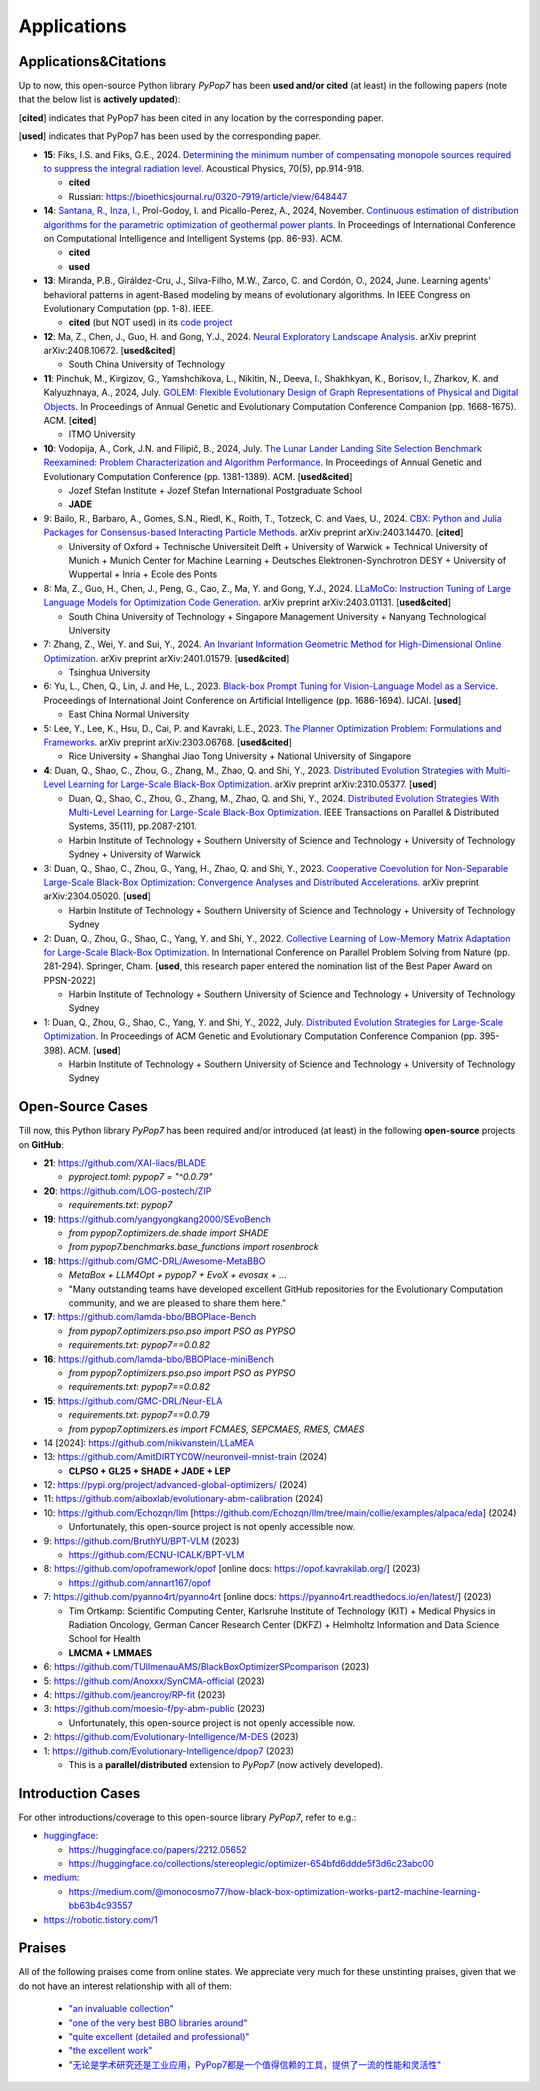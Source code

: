 Applications
============

Applications&Citations
----------------------

Up to now, this open-source Python library `PyPop7` has been **used and/or cited** (at least)
in the following papers (note that the below list is **actively updated**):


[**cited**] indicates that PyPop7 has been cited in any location by the corresponding paper.

[**used**] indicates that PyPop7 has been used by the corresponding paper.

* **15**: Fiks, I.S. and Fiks, G.E., 2024.
  `Determining the minimum number of compensating monopole sources required to suppress the
  integral radiation level. <https://link.springer.com/article/10.1134/S1063771024602723>`_
  Acoustical Physics, 70(5), pp.914-918.

  * **cited**
  * Russian: https://bioethicsjournal.ru/0320-7919/article/view/648447

* **14**: `Santana, R. <https://scholar.google.com/citations?user=nyI7qw0AAAAJ&hl=en&oi=sra>`_,
  `Inza, I. <https://scholar.google.com/citations?user=ogYjUPAAAAAJ&hl=en&oi=sra>`_,
  Prol-Godoy, I. and Picallo-Perez, A., 2024, November.
  `Continuous estimation of distribution algorithms for the parametric optimization of
  geothermal power plants. <https://dl.acm.org/doi/full/10.1145/3708778.3708791>`_
  In Proceedings of International Conference on Computational Intelligence and Intelligent Systems
  (pp. 86-93). ACM.

  * **cited**
  * **used**

* **13**: Miranda, P.B., Giráldez-Cru, J., Silva-Filho, M.W., Zarco, C. and Cordón, O., 2024, June.
  Learning agents' behavioral patterns in agent-Based modeling by means of evolutionary algorithms.
  In IEEE Congress on Evolutionary Computation (pp. 1-8). IEEE.

  * **cited** (but NOT used) in its `code project
    <https://github.com/aiboxlab/evolutionary-abm-calibration>`_

* **12**: Ma, Z., Chen, J., Guo, H. and Gong, Y.J., 2024.
  `Neural Exploratory Landscape Analysis <https://arxiv.org/abs/2408.10672>`_.
  arXiv preprint arXiv:2408.10672. [**used&cited**]

  * South China University of Technology
* **11**: Pinchuk, M., Kirgizov, G., Yamshchikova, L., Nikitin, N., Deeva, I., Shakhkyan,
  K., Borisov, I., Zharkov, K. and Kalyuzhnaya, A., 2024, July.
  `GOLEM: Flexible Evolutionary Design of Graph Representations of Physical and Digital
  Objects <https://dl.acm.org/doi/abs/10.1145/3638530.3664141>`_.
  In Proceedings of Annual Genetic and Evolutionary Computation Conference Companion
  (pp. 1668-1675). ACM. [**cited**]

  * ITMO University
* **10**: Vodopija, A., Cork, J.N. and Filipič, B., 2024, July.
  `The Lunar Lander Landing Site Selection Benchmark Reexamined: Problem Characterization and Algorithm Performance
  <https://dl.acm.org/doi/abs/10.1145/3638529.3654229>`_.
  In Proceedings of Annual Genetic and Evolutionary Computation Conference (pp. 1381-1389). ACM. [**used&cited**]

  * Jozef Stefan Institute + Jozef Stefan International Postgraduate School
  * **JADE**
* 9: Bailo, R., Barbaro, A., Gomes, S.N., Riedl, K., Roith, T., Totzeck, C. and Vaes, U., 2024. `CBX: Python and Julia Packages for Consensus-based Interacting Particle Methods <https://github.com/PdIPS/CBX/blob/main/paper.md>`_. arXiv preprint arXiv:2403.14470. [**cited**]

  * University of Oxford + Technische Universiteit Delft + University of Warwick + Technical University of Munich + Munich Center for Machine Learning + Deutsches Elektronen-Synchrotron DESY + University of Wuppertal + Inria + Ecole des Ponts
* 8: Ma, Z., Guo, H., Chen, J., Peng, G., Cao, Z., Ma, Y. and Gong, Y.J., 2024. `LLaMoCo: Instruction Tuning of Large Language Models for Optimization Code Generation <https://arxiv.org/abs/2403.01131>`_. arXiv preprint arXiv:2403.01131. [**used&cited**]

  * South China University of Technology + Singapore Management University + Nanyang Technological University
* 7: Zhang, Z., Wei, Y. and Sui, Y., 2024. `An Invariant Information Geometric Method for High-Dimensional Online Optimization <https://arxiv.org/abs/2401.01579>`_. arXiv preprint arXiv:2401.01579. [**used&cited**]

  * Tsinghua University
* 6: Yu, L., Chen, Q., Lin, J. and He, L., 2023. `Black-box Prompt Tuning for Vision-Language Model as a Service <https://www.ijcai.org/proceedings/2023/0187.pdf>`_. Proceedings of International Joint Conference on Artificial Intelligence (pp. 1686-1694). IJCAI. [**used**]

  * East China Normal University
* 5: Lee, Y., Lee, K., Hsu, D., Cai, P. and Kavraki, L.E., 2023. `The Planner Optimization Problem: Formulations and Frameworks <https://arxiv.org/abs/2303.06768>`_. arXiv preprint arXiv:2303.06768. [**used&cited**]

  * Rice University + Shanghai Jiao Tong University + National University of Singapore
* **4**: Duan, Q., Shao, C., Zhou, G., Zhang, M., Zhao, Q. and Shi, Y., 2023.
  `Distributed Evolution Strategies with Multi-Level Learning for Large-Scale Black-Box Optimization
  <https://arxiv.org/abs/2310.05377>`_.
  arXiv preprint arXiv:2310.05377. [**used**]

  * Duan, Q., Shao, C., Zhou, G., Zhang, M., Zhao, Q. and Shi, Y., 2024.
    `Distributed Evolution Strategies With Multi-Level Learning for Large-Scale Black-Box Optimization
    <https://ieeexplore.ieee.org/abstract/document/10621616/>`_.
    IEEE Transactions on Parallel & Distributed Systems, 35(11), pp.2087-2101.
  * Harbin Institute of Technology +
    Southern University of Science and Technology +
    University of Technology Sydney +
    University of Warwick
* 3: Duan, Q., Shao, C., Zhou, G., Yang, H., Zhao, Q. and Shi, Y., 2023. `Cooperative Coevolution for Non-Separable Large-Scale Black-Box Optimization: Convergence Analyses and Distributed Accelerations <https://arxiv.org/abs/2304.05020>`_. arXiv preprint arXiv:2304.05020. [**used**]

  * Harbin Institute of Technology + Southern University of Science and Technology + University of Technology Sydney
* 2: Duan, Q., Zhou, G., Shao, C., Yang, Y. and Shi, Y., 2022. `Collective Learning of Low-Memory Matrix Adaptation for Large-Scale Black-Box Optimization <https://link.springer.com/chapter/10.1007/978-3-031-14721-0_20>`_. In International Conference on Parallel Problem Solving from Nature (pp. 281-294). Springer, Cham.  [**used**, this research paper entered the nomination list of the Best Paper Award on PPSN-2022]

  * Harbin Institute of Technology + Southern University of Science and Technology + University of Technology Sydney
* 1: Duan, Q., Zhou, G., Shao, C., Yang, Y. and Shi, Y., 2022, July. `Distributed Evolution Strategies for Large-Scale Optimization <https://dl.acm.org/doi/abs/10.1145/3520304.3528784>`_. In Proceedings of ACM Genetic and Evolutionary Computation Conference Companion (pp. 395-398). ACM. [**used**]

  * Harbin Institute of Technology + Southern University of Science and Technology + University of Technology Sydney

Open-Source Cases
-----------------

Till now, this Python library `PyPop7` has been required and/or introduced
(at least) in the following **open-source** projects on **GitHub**:

* **21**: https://github.com/XAI-liacs/BLADE

  * `pyproject.toml`: `pypop7 = "^0.0.79"`
* **20**: https://github.com/LOG-postech/ZIP

  * `requirements.txt`: `pypop7`
* **19**: https://github.com/yangyongkang2000/SEvoBench

  * `from pypop7.optimizers.de.shade import SHADE`
  * `from pypop7.benchmarks.base_functions import rosenbrock`
* **18**: https://github.com/GMC-DRL/Awesome-MetaBBO

  * `MetaBox + LLM4Opt + pypop7 + EvoX + evosax + ...`
  * "Many outstanding teams have developed excellent GitHub repositories
    for the Evolutionary Computation community, and we are pleased to
    share them here."
* **17**: https://github.com/lamda-bbo/BBOPlace-Bench

  * `from pypop7.optimizers.pso.pso import PSO as PYPSO`
  * `requirements.txt`: `pypop7==0.0.82`
* **16**: https://github.com/lamda-bbo/BBOPlace-miniBench

  * `from pypop7.optimizers.pso.pso import PSO as PYPSO`
  * `requirements.txt`: `pypop7==0.0.82`
* **15**: https://github.com/GMC-DRL/Neur-ELA

  * `requirements.txt`: `pypop7==0.0.79`
  * `from pypop7.optimizers.es import FCMAES, SEPCMAES, RMES, CMAES`
* 14 [2024]: https://github.com/nikivanstein/LLaMEA
* 13: https://github.com/AmitDIRTYC0W/neuronveil-mnist-train (2024)

  * **CLPSO + GL25 + SHADE + JADE + LEP**
* 12: https://pypi.org/project/advanced-global-optimizers/ (2024)
* 11: https://github.com/aiboxlab/evolutionary-abm-calibration (2024)
* 10: https://github.com/Echozqn/llm [https://github.com/Echozqn/llm/tree/main/collie/examples/alpaca/eda] (2024)

  * Unfortunately, this open-source project is not openly accessible now.
* 9: https://github.com/BruthYU/BPT-VLM (2023)

  * https://github.com/ECNU-ICALK/BPT-VLM
* 8: https://github.com/opoframework/opof [online docs: https://opof.kavrakilab.org/] (2023)

  * https://github.com/annart167/opof
* 7: https://github.com/pyanno4rt/pyanno4rt [online docs: https://pyanno4rt.readthedocs.io/en/latest/] (2023)

  * Tim Ortkamp: Scientific Computing Center, Karlsruhe Institute of Technology (KIT) +
    Medical Physics in Radiation Oncology, German Cancer Research Center (DKFZ) +
    Helmholtz Information and Data Science School for Health
  * **LMCMA + LMMAES**
* 6: https://github.com/TUIlmenauAMS/BlackBoxOptimizerSPcomparison (2023)
* 5: https://github.com/Anoxxx/SynCMA-official (2023)
* 4: https://github.com/jeancroy/RP-fit (2023)
* 3: https://github.com/moesio-f/py-abm-public (2023)

  * Unfortunately, this open-source project is not openly accessible now.
* 2: https://github.com/Evolutionary-Intelligence/M-DES (2023)
* 1: https://github.com/Evolutionary-Intelligence/dpop7 (2023)

  * This is a **parallel/distributed** extension to `PyPop7` (now actively developed).

Introduction Cases
------------------

For other introductions/coverage to this open-source library `PyPop7`, refer to e.g.:

* `huggingface <https://huggingface.co/>`_:

  * https://huggingface.co/papers/2212.05652
  * https://huggingface.co/collections/stereoplegic/optimizer-654bfd6ddde5f3d6c23abc00
* `medium <https://medium.com>`_:

  * https://medium.com/@monocosmo77/how-black-box-optimization-works-part2-machine-learning-bb63b4c93557
* `https://robotic.tistory.com/1 <https://robotic.tistory.com/1>`_

Praises
-------

All of the following praises come from online states. We appreciate very
much for these unstinting praises, given that we do not have an interest
relationship with all of them:

  * `"an invaluable collection"
    <https://github.com/Evolutionary-Intelligence/pypop/issues/89>`_
  * `"one of the very best BBO libraries around"
    <https://github.com/Evolutionary-Intelligence/pypop/issues/72>`_
  * `"quite excellent (detailed and professional)"
    <https://github.com/Evolutionary-Intelligence/EC-A-Modern-Perspective/issues/2>`_
  * `"the excellent work"
    <https://github.com/Evolutionary-Intelligence/pypop/issues/72>`_
  * `"无论是学术研究还是工业应用，PyPop7都是一个值得信赖的工具，提供了一流的性能和灵活性"
    <https://blog.csdn.net/gitblog_00094/article/details/139615060>`_

.. image:: https://visitor-badge.laobi.icu/badge?page_id=Evolutionary-Intelligence.pypop
   :target: https://visitor-badge.laobi.icu/badge?page_id=Evolutionary-Intelligence.pypop
